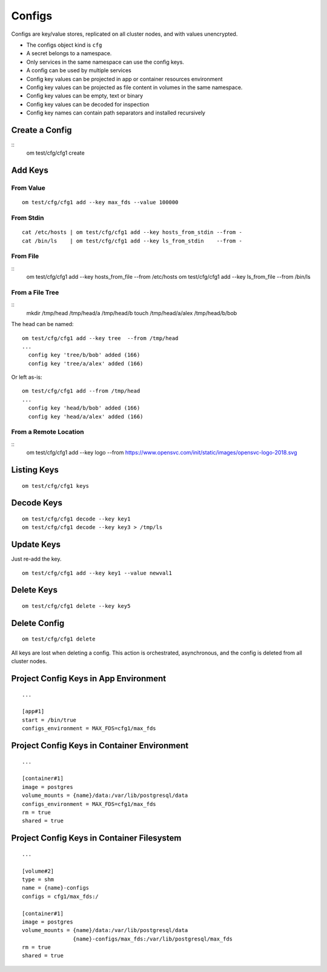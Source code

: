 .. _agent.configs:

Configs
*******

Configs are key/value stores, replicated on all cluster nodes, and with values unencrypted.

* The configs object kind is ``cfg``
* A secret belongs to a namespace.
* Only services in the same namespace can use the config keys.
* A config can be used by multiple services
* Config key values can be projected in app or container resources environment
* Config key values can be projected as file content in volumes in the same namespace.
* Config key values can be empty, text or binary
* Config key values can be decoded for inspection
* Config key names can contain path separators and installed recursively

Create a Config
===============

::
	om test/cfg/cfg1 create

Add Keys
========

From Value
----------

::

	om test/cfg/cfg1 add --key max_fds --value 100000

From Stdin
----------

::

	cat /etc/hosts | om test/cfg/cfg1 add --key hosts_from_stdin --from -
	cat /bin/ls    | om test/cfg/cfg1 add --key ls_from_stdin    --from -

From File
---------

::
	om test/cfg/cfg1 add --key hosts_from_file --from /etc/hosts 
	om test/cfg/cfg1 add --key ls_from_file    --from /bin/ls

From a File Tree
----------------

::
	mkdir /tmp/head /tmp/head/a /tmp/head/b
	touch /tmp/head/a/alex /tmp/head/b/bob

The head can be named:

::

	om test/cfg/cfg1 add --key tree  --from /tmp/head
	...
	  config key 'tree/b/bob' added (166)
	  config key 'tree/a/alex' added (166)

Or left as-is:

::

	om test/cfg/cfg1 add --from /tmp/head
	...
	  config key 'head/b/bob' added (166)
	  config key 'head/a/alex' added (166)

From a Remote Location
----------------------

::
	om test/cfg/cfg1 add --key logo --from https://www.opensvc.com/init/static/images/opensvc-logo-2018.svg

Listing Keys
============

::

	om test/cfg/cfg1 keys

Decode Keys
===========

::

	om test/cfg/cfg1 decode --key key1
	om test/cfg/cfg1 decode --key key3 > /tmp/ls

Update Keys
===========

Just re-add the key.

::

	om test/cfg/cfg1 add --key key1 --value newval1

Delete Keys
===========

::

	om test/cfg/cfg1 delete --key key5

Delete Config
=============

::

	om test/cfg/cfg1 delete

All keys are lost when deleting a config.
This action is orchestrated, asynchronous, and the config is deleted from all cluster nodes.

Project Config Keys in App Environment
======================================

::

	...

	[app#1]
	start = /bin/true
	configs_environment = MAX_FDS=cfg1/max_fds

Project Config Keys in Container Environment
============================================

::

	...

	[container#1]
	image = postgres
	volume_mounts = {name}/data:/var/lib/postgresql/data
	configs_environment = MAX_FDS=cfg1/max_fds
	rm = true
	shared = true

Project Config Keys in Container Filesystem
===========================================

::

	...

	[volume#2]
	type = shm
	name = {name}-configs
	configs = cfg1/max_fds:/

	[container#1]
	image = postgres
	volume_mounts = {name}/data:/var/lib/postgresql/data
		        {name}-configs/max_fds:/var/lib/postgresql/max_fds
	rm = true
	shared = true

